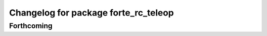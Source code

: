 ^^^^^^^^^^^^^^^^^^^^^^^^^^^^^^^^^^^^^
Changelog for package forte_rc_teleop
^^^^^^^^^^^^^^^^^^^^^^^^^^^^^^^^^^^^^

Forthcoming
-----------
